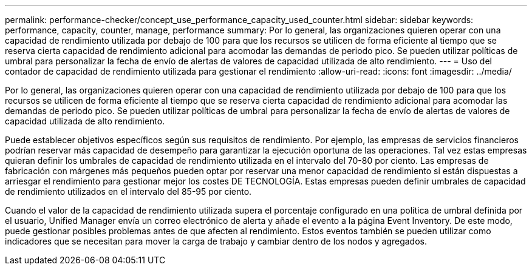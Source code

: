 ---
permalink: performance-checker/concept_use_performance_capacity_used_counter.html 
sidebar: sidebar 
keywords: performance, capacity, counter, manage, performance 
summary: Por lo general, las organizaciones quieren operar con una capacidad de rendimiento utilizada por debajo de 100 para que los recursos se utilicen de forma eficiente al tiempo que se reserva cierta capacidad de rendimiento adicional para acomodar las demandas de periodo pico. Se pueden utilizar políticas de umbral para personalizar la fecha de envío de alertas de valores de capacidad utilizada de alto rendimiento. 
---
= Uso del contador de capacidad de rendimiento utilizada para gestionar el rendimiento
:allow-uri-read: 
:icons: font
:imagesdir: ../media/


[role="lead"]
Por lo general, las organizaciones quieren operar con una capacidad de rendimiento utilizada por debajo de 100 para que los recursos se utilicen de forma eficiente al tiempo que se reserva cierta capacidad de rendimiento adicional para acomodar las demandas de periodo pico. Se pueden utilizar políticas de umbral para personalizar la fecha de envío de alertas de valores de capacidad utilizada de alto rendimiento.

Puede establecer objetivos específicos según sus requisitos de rendimiento. Por ejemplo, las empresas de servicios financieros podrían reservar más capacidad de desempeño para garantizar la ejecución oportuna de las operaciones. Tal vez estas empresas quieran definir los umbrales de capacidad de rendimiento utilizada en el intervalo del 70-80 por ciento. Las empresas de fabricación con márgenes más pequeños pueden optar por reservar una menor capacidad de rendimiento si están dispuestas a arriesgar el rendimiento para gestionar mejor los costes DE TECNOLOGÍA. Estas empresas pueden definir umbrales de capacidad de rendimiento utilizados en el intervalo del 85-95 por ciento.

Cuando el valor de la capacidad de rendimiento utilizada supera el porcentaje configurado en una política de umbral definida por el usuario, Unified Manager envía un correo electrónico de alerta y añade el evento a la página Event Inventory. De este modo, puede gestionar posibles problemas antes de que afecten al rendimiento. Estos eventos también se pueden utilizar como indicadores que se necesitan para mover la carga de trabajo y cambiar dentro de los nodos y agregados.
